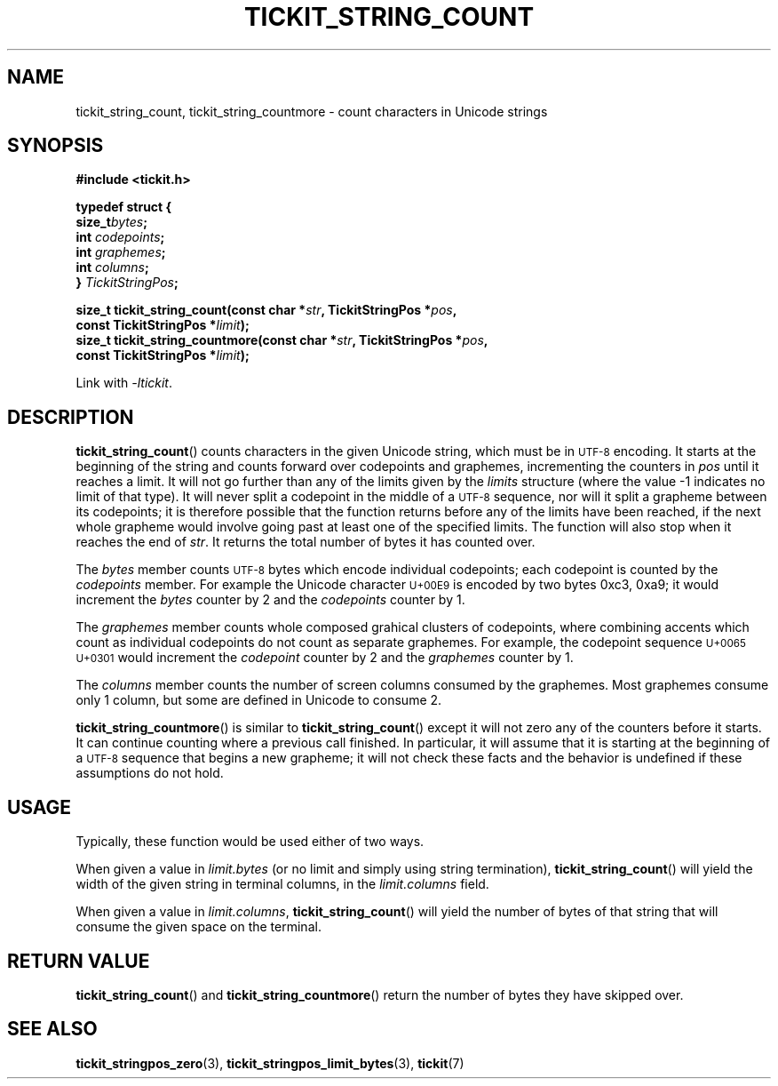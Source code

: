 .TH TICKIT_STRING_COUNT 3
.SH NAME
tickit_string_count, tickit_string_countmore \- count characters in Unicode strings
.SH SYNOPSIS
.nf
.B #include <tickit.h>
.sp
.B  "typedef struct {"
.BI "    size_t" bytes ;
.BI "    int   " codepoints ;
.BI "    int   " graphemes ;
.BI "    int   " columns ;
.BI "} " TickitStringPos ;
.sp
.BI "size_t tickit_string_count(const char *" str ", TickitStringPos *" pos ,
.BI "    const TickitStringPos *" limit );
.BI "size_t tickit_string_countmore(const char *" str ", TickitStringPos *" pos ,
.BI "    const TickitStringPos *" limit );
.fi
.sp
Link with \fI\-ltickit\fP.
.SH DESCRIPTION
\fBtickit_string_count\fP() counts characters in the given Unicode string, which must be in
.SM UTF-8
encoding. It starts at the beginning of the string and counts forward over codepoints and graphemes, incrementing the counters in \fIpos\fP until it reaches a limit. It will not go further than any of the limits given by the \fIlimits\fP structure (where the value -1 indicates no limit of that type). It will never split a codepoint in the middle of a
.SM UTF-8
sequence, nor will it split a grapheme between its codepoints; it is therefore possible that the function returns before any of the limits have been reached, if the next whole grapheme would involve going past at least one of the specified limits. The function will also stop when it reaches the end of \fIstr\fP. It returns the total number of bytes it has counted over.
.PP
The \fIbytes\fP member counts
.SM UTF-8
bytes which encode individual codepoints; each codepoint is counted by the \fIcodepoints\fP member. For example the Unicode character
.SM U+00E9
is encoded by two bytes 0xc3, 0xa9; it would increment the \fIbytes\fP counter by 2 and the \fIcodepoints\fP counter by 1.
.PP
The \fIgraphemes\fP member counts whole composed grahical clusters of codepoints, where combining accents which count as individual codepoints do not count as separate graphemes. For example, the codepoint sequence
.SM "U+0065 U+0301"
would increment the \fIcodepoint\fP counter by 2 and the \fIgraphemes\fP counter by 1.
.PP
The \fIcolumns\fP member counts the number of screen columns consumed by the graphemes. Most graphemes consume only 1 column, but some are defined in Unicode to consume 2.
.PP
\fBtickit_string_countmore\fP() is similar to \fBtickit_string_count\fP() except it will not zero any of the counters before it starts. It can continue counting where a previous call finished. In particular, it will assume that it is starting at the beginning of a
.SM UTF-8
sequence that begins a new grapheme; it will not check these facts and the behavior is undefined if these assumptions do not hold.
.SH USAGE
Typically, these function would be used either of two ways.
.PP
When given a value in \fIlimit.bytes\fP (or no limit and simply using string termination), \fBtickit_string_count\fP() will yield the width of the given string in terminal columns, in the \fIlimit.columns\fP field.
.PP
When given a value in \fIlimit.columns\fP, \fBtickit_string_count\fP() will yield the number of bytes of that string that will consume the given space on the terminal.
.SH "RETURN VALUE"
\fBtickit_string_count\fP() and \fBtickit_string_countmore\fP() return the number of bytes they have skipped over.
.SH "SEE ALSO"
.BR tickit_stringpos_zero (3),
.BR tickit_stringpos_limit_bytes (3),
.BR tickit (7)
